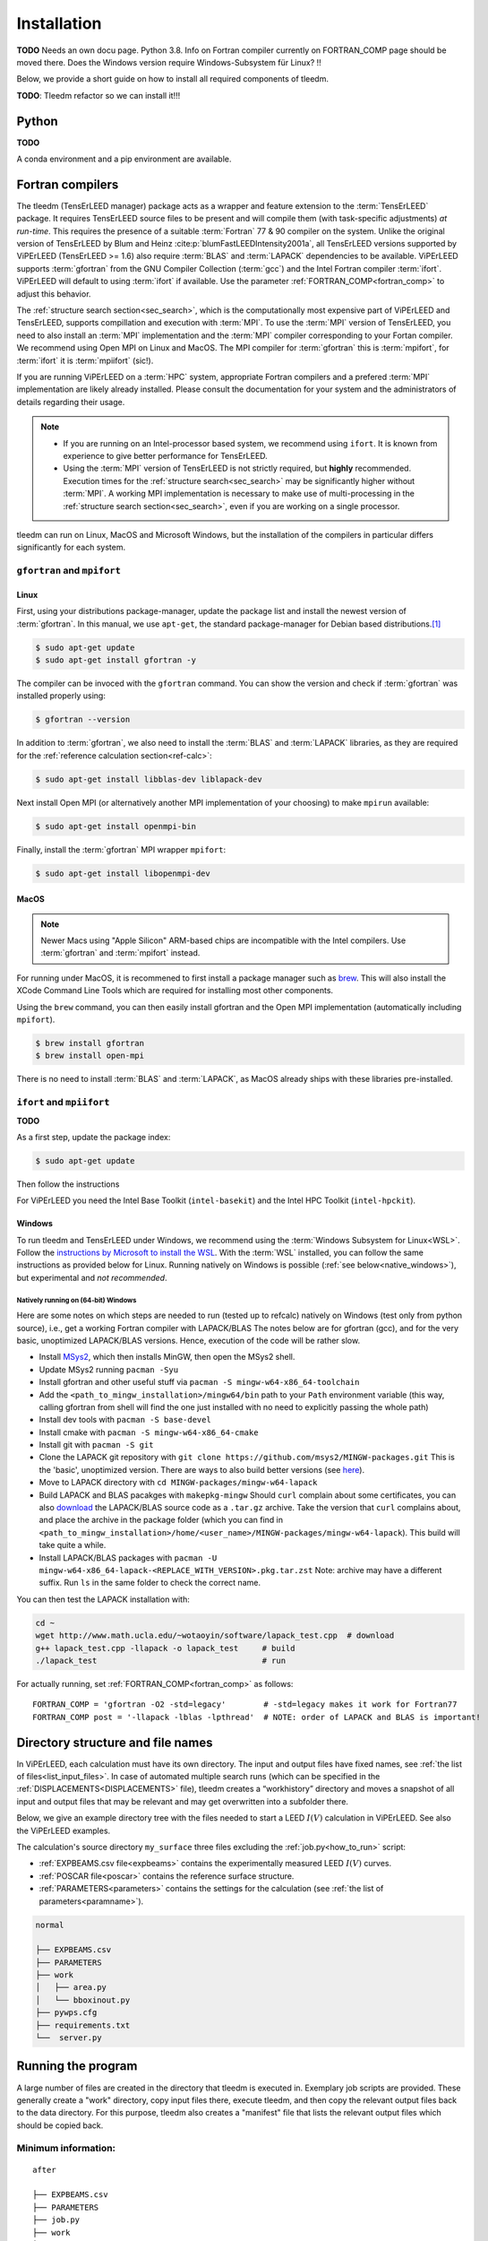 .. _installation:

============
Installation
============


**TODO** Needs an own docu page. 
Python 3.8. Info on Fortran compiler currently on FORTRAN_COMP page should be moved there. 
Does the Windows version require Windows-Subsystem für Linux? !!

Below, we provide a short guide on how to install all required components of tleedm.

**TODO**: Tleedm refactor so we can install it!!!

Python
======

**TODO**

A conda environment and a pip environment are available.


Fortran compilers
=================

The tleedm (TensErLEED manager) package acts as a wrapper and feature extension to the :term:`TensErLEED` package.
It requires TensErLEED source files to be present and will compile them (with task-specific adjustments) *at run-time*.
This requires the presence of a suitable :term:`Fortran` 77 & 90 compiler on the system.
Unlike the original version of TensErLEED by Blum and Heinz :cite:p:`blumFastLEEDIntensity2001a`, all TensErLEED versions supported by ViPErLEED (TensErLEED >= 1.6) also require :term:`BLAS` and :term:`LAPACK` dependencies to be available.
ViPErLEED supports :term:`gfortran` from the GNU Compiler Collection (:term:`gcc`) and the Intel Fortran compiler :term:`ifort`.
ViPErLEED will default to using :term:`ifort` if available.
Use the parameter :ref:`FORTRAN_COMP<fortran_comp>` to adjust this behavior.

The :ref:`structure search section<sec_search>`, which is the computationally most expensive part of ViPErLEED and TensErLEED, supports compillation and execution with :term:`MPI`.
To use the :term:`MPI` version of TensErLEED, you need to also install an :term:`MPI` implementation and the :term:`MPI` compiler corresponding to your Fortan compiler.
We recommend using Open MPI on Linux and MacOS.
The MPI compiler for :term:`gfortran` this is :term:`mpifort`, for :term:`ifort` it is :term:`mpiifort` (sic!).

If you are running ViPErLEED on a :term:`HPC` system, appropriate Fortran compilers and a prefered :term:`MPI` implementation are likely already installed.
Please consult the documentation for your system and the administrators of details regarding their usage.


.. note:: 

    -  If you are running on an Intel-processor based system, we recommend using ``ifort``. It is known from experience to give better performance for TensErLEED.
    -  Using the :term:`MPI` version of TensErLEED is not strictly required, but **highly** recommended.
       Execution times for the :ref:`structure search<sec_search>` may be significantly higher without :term:`MPI`.
       A working MPI implementation is necessary to make use of multi-processing in the :ref:`structure search section<sec_search>`, even if you are working on a single processor.


tleedm can run on Linux, MacOS and Microsoft Windows, but the installation of the compilers in particular differs significantly for each system.


``gfortran`` and ``mpifort``
----------------------------

Linux
#####

First, using your distributions package-manager, update the package list and install the newest version of :term:`gfortran`.
In this manual, we use ``apt-get``, the standard package-manager for Debian based distributions.\ [#]_


.. code-block:: console

    $ sudo apt-get update
    $ sudo apt-get install gfortran -y

The compiler can be invoced with the ``gfortran`` command.
You can show the version and check if :term:`gfortran` was installed properly using:

.. code-block:: console
    
    $ gfortran --version

In addition to :term:`gfortran`, we also need to install the :term:`BLAS` and :term:`LAPACK` libraries, as they are required for the :ref:`reference calculation section<ref-calc>`:

.. code-block:: console
    
    $ sudo apt-get install libblas-dev liblapack-dev

Next install Open MPI (or alternatively another MPI implementation of your choosing) to make ``mpirun`` available:

.. code-block:: console
    
    $ sudo apt-get install openmpi-bin

Finally, install the :term:`gfortran` MPI wrapper ``mpifort``:

.. code-block:: console

    $ sudo apt-get install libopenmpi-dev


MacOS
#####

.. note:: 
    Newer Macs using "Apple Silicon" ARM-based chips are incompatible with the Intel compilers.
    Use :term:`gfortran` and :term:`mpifort` instead.

For running under MacOS, it is recommened to first install a package manager such as `brew <https://brew.sh>`__.
This will also install the XCode Command Line Tools which are required for installing most other components.

Using the ``brew`` command, you can then easily install gfortran and the Open MPI implementation (automatically including ``mpifort``).

.. code-block:: console

    $ brew install gfortran
    $ brew install open-mpi

There is no need to install :term:`BLAS` and :term:`LAPACK`, as MacOS already ships with these libraries pre-installed.


``ifort`` and ``mpiifort``
----------------------------

**TODO**

As a first step, update the package index:

.. code-block:: console

    $ sudo apt-get update

Then follow the instructions 

For ViPErLEED you need the Intel Base Toolkit (``intel-basekit``) and the Intel HPC Toolkit (``intel-hpckit``).

Windows
#######

To run tleedm and TensErLEED under Windows, we recommend using the :term:`Windows Subsystem for Linux<WSL>`.
Follow the `instructions by Microsoft to install the WSL <https://learn.microsoft.com/en-us/windows/wsl/install>`__.
With the :term:`WSL` installed, you can follow the same instructions as provided below for Linux.
Running natively on Windows is possible (:ref:`see below<native_windows>`), but experimental and *not recommended*.


.. _native_windows:

Natively running on (64-bit) Windows
^^^^^^^^^^^^^^^^^^^^^^^^^^^^^^^^^^^^

Here are some notes on which steps are needed to run (tested up to refcalc) natively on Windows (test only from python source), i.e., get a working Fortran compiler with LAPACK/BLAS
The notes below are for gfortran (gcc), and for the very basic, unoptimized LAPACK/BLAS versions.
Hence, execution of the code will be rather slow.

-  Install `MSys2 <https://www.msys2.org/>`__, which then installs MinGW, then open the MSys2 shell.
-  Update MSys2 running ``pacman -Syu``
-  Install gfortran and other useful stuff via ``pacman -S mingw-w64-x86_64-toolchain``
-  Add the ``<path_to_mingw_installation>/mingw64/bin`` path to your ``Path`` environment variable (this way, calling gfortran from shell will find the one just installed with no need to explicitly passing the whole path)
-  Install dev tools with ``pacman -S base-devel``
-  Install cmake with ``pacman -S mingw-w64-x86_64-cmake``
-  Install git with ``pacman -S git``
-  Clone the LAPACK git repository with ``git clone https://github.com/msys2/MINGW-packages.git`` This is the 'basic', unoptimized version. There are ways to also build better versions (see `here <https://icl.cs.utk.edu/lapack-for-windows/lapack/>`__).
-  Move to LAPACK directory with ``cd MINGW-packages/mingw-w64-lapack``
-  Build LAPACK and BLAS pacakges with ``makepkg-mingw`` Should ``curl`` complain about some certificates, you can also `download <http://www.netlib.org/lapack/>`__ the LAPACK/BLAS source code as a ``.tar.gz`` archive. Take the version that ``curl`` complains about, and place the archive in the package folder (which you can find in ``<path_to_mingw_installation>/home/<user_name>/MINGW-packages/mingw-w64-lapack``). This build will take quite a while.
-  Install LAPACK/BLAS packages with ``pacman -U mingw-w64-x86_64-lapack-<REPLACE_WITH_VERSION>.pkg.tar.zst`` Note: archive may have a different suffix. Run ``ls`` in the same folder to check the correct name.

You can then test the LAPACK installation with:

.. code-block:: console

   cd ~
   wget http://www.math.ucla.edu/~wotaoyin/software/lapack_test.cpp  # download
   g++ lapack_test.cpp -llapack -o lapack_test     # build
   ./lapack_test                                   # run

For actually running, set :ref:`FORTRAN_COMP<fortran_comp>` as follows:

::

   FORTRAN_COMP = 'gfortran -O2 -std=legacy'        # -std=legacy makes it work for Fortran77
   FORTRAN_COMP post = '-llapack -lblas -lpthread'  # NOTE: order of LAPACK and BLAS is important!



Directory structure and file names
==================================

In ViPErLEED, each calculation must have its own directory. 
The input and output files have fixed names, see :ref:`the list of files<list_input_files>`. 
In case of automated multiple search runs (which can be specified in the :ref:`DISPLACEMENTS<DISPLACEMENTS>`  file), tleedm creates a “workhistory” directory and moves a snapshot of all input and output files that may be relevant and may get overwritten into a subfolder there.

Below, we give an example directory tree with the files needed to start a LEED :math:`I(V)` calculation in ViPErLEED.
See also the ViPErLEED examples.



.. code-block:: console
    :caption: Minimum input directory tree

    my_surface
    ├── EXPBEAMS.csv
    ├── PARAMETERS
    ├── job.py
    └── POSCAR

The calculation's source directory ``my_surface`` three files excluding the :ref:`job.py<how_to_run>` script:

-   :ref:`EXPBEAMS.csv file<expbeams>` contains the experimentally measured LEED :math:`I(V)` curves.
-   :ref:`POSCAR file<poscar>` contains the reference surface structure.
-   :ref:`PARAMETERS<parameters>` contains the settings for the calculation (see :ref:`the list of parameters<paramname>`).



.. code-block:: console

    normal

    ├── EXPBEAMS.csv
    ├── PARAMETERS
    ├── work          
    │   ├── area.py
    │   └── bboxinout.py
    ├── pywps.cfg          
    ├── requirements.txt
    └──  server.py          

.. _how_to_run:

Running the program
===================

A large number of files are created in the directory that tleedm is executed in.
Exemplary job scripts are provided.
These generally create a "work" directory, copy input files there, execute tleedm, and then copy the relevant output files back to the data directory.
For this purpose, tleedm also creates a "manifest" file that lists the relevant output files which should be copied back.

Minimum information:
--------------------

::

    after

    ├── EXPBEAMS.csv
    ├── PARAMETERS
    ├── job.py
    ├── work
    ├── OUT
    └── POSCAR

After the first run, an ``OUT`` directory is created that contains the output files.

.. [#] For other distributions have a look at e.g. this tutorial `<https://fortran-lang.org/en/learn/os_setup/install_gfortran/>`__